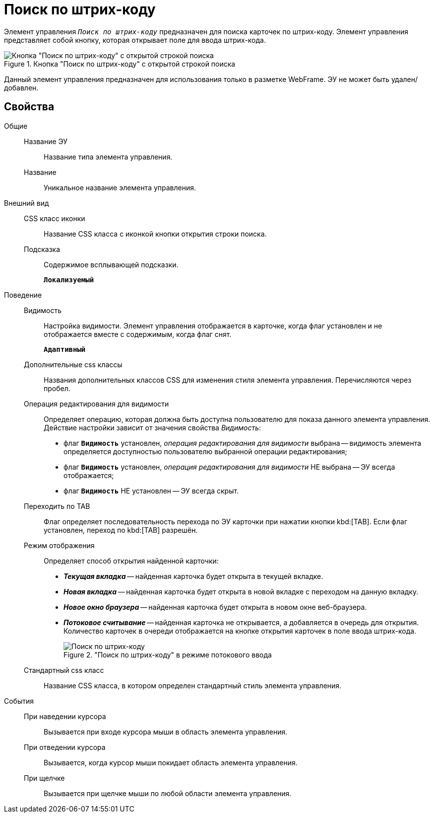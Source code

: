 = Поиск по штрих-коду

Элемент управления `_Поиск по штрих-коду_` предназначен для поиска карточек по штрих-коду. Элемент управления представляет собой кнопку, которая открывает поле для ввода штрих-кода.

.Кнопка "Поиск по штрих-коду" с открытой строкой поиска
image::BarcodeSearchButton.png[Кнопка "Поиск по штрих-коду" с открытой строкой поиска]

Данный элемент управления предназначен для использования только в разметке WebFrame. ЭУ не может быть удален/добавлен.

== Свойства

Общие::
Название ЭУ:::
Название типа элемента управления.
Название:::
Уникальное название элемента управления.
Внешний вид::
CSS класс иконки:::
Название CSS класса с иконкой кнопки открытия строки поиска.
Подсказка:::
Содержимое всплывающей подсказки.
+
`*Локализуемый*`
Поведение::
Видимость:::
Настройка видимости. Элемент управления отображается в карточке, когда флаг установлен и не отображается вместе с содержимым, когда флаг снят.
+
`*Адаптивный*`
Дополнительные css классы:::
Названия дополнительных классов CSS для изменения стиля элемента управления. Перечисляются через пробел.
Операция редактирования для видимости:::
Определяет операцию, которая должна быть доступна пользователю для показа данного элемента управления. Действие настройки зависит от значения свойства _Видимость_:
+
* флаг `*Видимость*` установлен, _операция редактирования для видимости_ выбрана -- видимость элемента определяется доступностью пользователю выбранной операции редактирования;
* флаг `*Видимость*` установлен, _операция редактирования для видимости_ НЕ выбрана -- ЭУ всегда отображается;
* флаг `*Видимость*` НЕ установлен -- ЭУ всегда скрыт.
Переходить по TAB:::
Флаг определяет последовательность перехода по ЭУ карточки при нажатии кнопки kbd:[TAB]. Если флаг установлен, переход по kbd:[TAB] разрешён.
Режим отображения:::
Определяет способ открытия найденной карточки:
+
* *_Текущая вкладка_* -- найденная карточка будет открыта в текущей вкладке.
* *_Новая вкладка_* -- найденная карточка будет открыта в новой вкладке с переходом на данную вкладку.
* *_Новое окно браузера_* -- найденная карточка будет открыта в новом окне веб-браузера.
* *_Потоковое считывание_* -- найденная карточка не открывается, а добавляется в очередь для открытия. Количество карточек в очереди отображается на кнопке открытия карточек в поле ввода штрих-кода.
+
."Поиск по штрих-коду" в режиме потокового ввода
image::barcodeSearchButtonInListMode.png["Поиск по штрих-коду" в режиме потокового ввода]
+
Стандартный css класс:::
Название CSS класса, в котором определен стандартный стиль элемента управления.
События::
При наведении курсора:::
Вызывается при входе курсора мыши в область элемента управления.
При отведении курсора:::
Вызывается, когда курсор мыши покидает область элемента управления.
При щелчке:::
Вызывается при щелчке мыши по любой области элемента управления.
